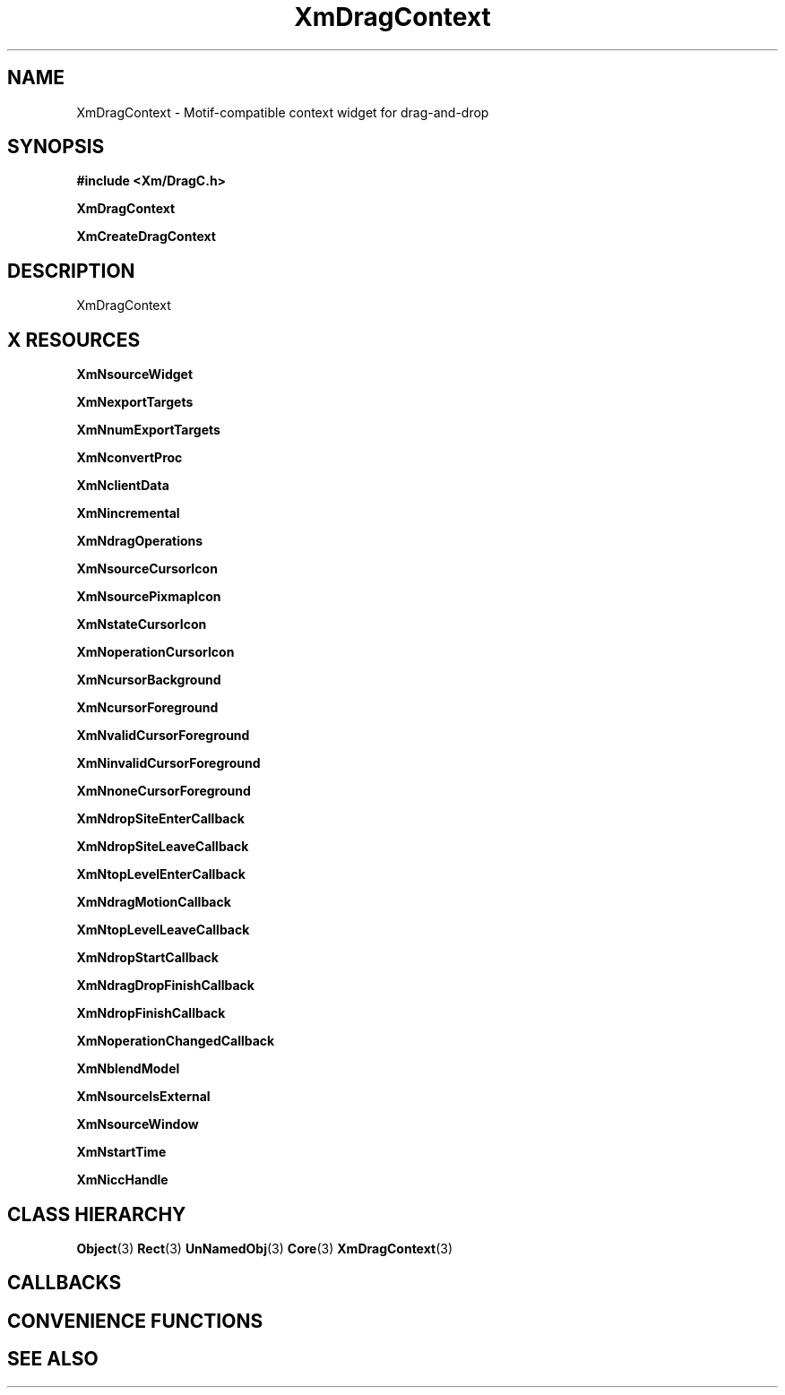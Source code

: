 '\" t
.\" $Header: /cvsroot/lesstif/lesstif/doc/lessdox/widgets/XmDragContext.3,v 1.5 2009/04/29 12:23:30 paulgevers Exp $
.\"
.\" Copyright (C) 1997-1998 Free Software Foundation, Inc.
.\" 
.\" This file is part of the GNU LessTif Library.
.\" This library is free software; you can redistribute it and/or
.\" modify it under the terms of the GNU Library General Public
.\" License as published by the Free Software Foundation; either
.\" version 2 of the License, or (at your option) any later version.
.\" 
.\" This library is distributed in the hope that it will be useful,
.\" but WITHOUT ANY WARRANTY; without even the implied warranty of
.\" MERCHANTABILITY or FITNESS FOR A PARTICULAR PURPOSE.  See the GNU
.\" Library General Public License for more details.
.\" 
.\" You should have received a copy of the GNU Library General Public
.\" License along with this library; if not, write to the Free
.\" Software Foundation, Inc., 675 Mass Ave, Cambridge, MA 02139, USA.
.\" 
.TH XmDragContext 3 "April 1998" "LessTif Project" "LessTif Manuals"
.SH NAME
XmDragContext \- Motif-compatible context widget for drag-and-drop
.SH SYNOPSIS
.B #include <Xm/DragC.h>
.PP
.B XmDragContext
.PP
.B XmCreateDragContext
.SH DESCRIPTION
XmDragContext
.SH X RESOURCES
.TS
tab(;);
l l l l l.
Name;Class;Type;Default;Access
_
XmNsourceWidget;XmCSourceWidget;Widget;NULL;CSG
XmNexportTargets;XmCExportTargets;AtomList;NULL;CSG
XmNnumExportTargets;XmCNumExportTargets;Int;0;CSG
XmNconvertProc;XmCConvertProc;Function;NULL;CSG
XmNclientData;XmCClientData;Pointer;NULL;CSG
XmNincremental;XmCIncremental;Boolean;NULL;CSG
XmNdragOperations;XmCDragOperations;UnsignedChar;NULL;CSG
XmNsourceCursorIcon;XmCSourceCursorIcon;Widget;NULL;CSG
XmNsourcePixmapIcon;XmCSourcePixmapIcon;Widget;NULL;CSG
XmNstateCursorIcon;XmCStateCursorIcon;Widget;NULL;CSG
XmNoperationCursorIcon;XmCOperationCursorIcon;Widget;NULL;CSG
XmNcursorBackground;XmCCursorBackground;Pixel;NULL;CSG
XmNcursorForeground;XmCCursorForeground;Pixel;NULL;CSG
XmNvalidCursorForeground;XmCValidCursorForeground;Pixel;NULL;CSG
XmNinvalidCursorForeground;XmCInvalidCursorForeground;Pixel;NULL;CSG
XmNnoneCursorForeground;XmCNoneCursorForeground;Pixel;NULL;CSG
XmNdropSiteEnterCallback;XmCCallback;Callback;NULL;CSG
XmNdropSiteLeaveCallback;XmCCallback;Callback;NULL;CSG
XmNtopLevelEnterCallback;XmCCallback;Callback;NULL;CSG
XmNdragMotionCallback;XmCCallback;Callback;NULL;CSG
XmNtopLevelLeaveCallback;XmCCallback;Callback;NULL;CSG
XmNdropStartCallback;XmCCallback;Callback;NULL;CSG
XmNdragDropFinishCallback;XmCCallback;Callback;NULL;CSG
XmNdropFinishCallback;XmCCallback;Callback;NULL;CSG
XmNoperationChangedCallback;XmCCallback;Callback;NULL;CSG
XmNblendModel;XmCBlendModel;BlendModel;NULL;CSG
XmNsourceIsExternal;XmCSourceIsExternal;Boolean;NULL;CSG
XmNsourceWindow;XmCSourceWindow;Window;NULL;CSG
XmNstartTime;XmCStartTime;Int;0;CSG
XmNiccHandle;XmCICCHandle;Atom;NULL;CSG
.TE
.PP
.BR XmNsourceWidget
.PP
.BR XmNexportTargets
.PP
.BR XmNnumExportTargets
.PP
.BR XmNconvertProc
.PP
.BR XmNclientData
.PP
.BR XmNincremental
.PP
.BR XmNdragOperations
.PP
.BR XmNsourceCursorIcon
.PP
.BR XmNsourcePixmapIcon
.PP
.BR XmNstateCursorIcon
.PP
.BR XmNoperationCursorIcon
.PP
.BR XmNcursorBackground
.PP
.BR XmNcursorForeground
.PP
.BR XmNvalidCursorForeground
.PP
.BR XmNinvalidCursorForeground
.PP
.BR XmNnoneCursorForeground
.PP
.BR XmNdropSiteEnterCallback
.PP
.BR XmNdropSiteLeaveCallback
.PP
.BR XmNtopLevelEnterCallback
.PP
.BR XmNdragMotionCallback
.PP
.BR XmNtopLevelLeaveCallback
.PP
.BR XmNdropStartCallback
.PP
.BR XmNdragDropFinishCallback
.PP
.BR XmNdropFinishCallback
.PP
.BR XmNoperationChangedCallback
.PP
.BR XmNblendModel
.PP
.BR XmNsourceIsExternal
.PP
.BR XmNsourceWindow
.PP
.BR XmNstartTime
.PP
.BR XmNiccHandle
.PP
.SH CLASS HIERARCHY
.BR Object (3)
.BR Rect (3)
.BR UnNamedObj (3)
.BR Core (3)
.BR XmDragContext (3)
.SH CALLBACKS
.SH CONVENIENCE FUNCTIONS
.SH SEE ALSO
